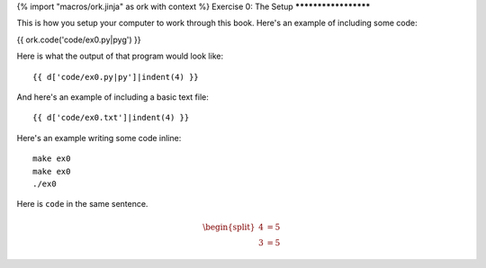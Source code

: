 {% import "macros/ork.jinja" as ork with context %}
Exercise 0: The Setup
*********************

This is how you setup your computer to work through this book.  Here's an example of including
some code:

{{ ork.code('code/ex0.py|pyg') }}

Here is what the output of that program would look like::

    {{ d['code/ex0.py|py']|indent(4) }}

And here's an example of including a basic text file::

    {{ d['code/ex0.txt']|indent(4) }}

Here's an example writing some code inline:

::

    make ex0
    make ex0
    ./ex0

Here is ``code`` in the same sentence.



.. raw:: html

	<iframe width="420" height="315" src="http://www.youtube.com/embed/60voGAo4hqY?rel=0" frameborder="0" allowfullscreen></iframe>


.. math::

	\begin{split}
	4 &= 5 \\
	3 &= 5
	\end{split}

